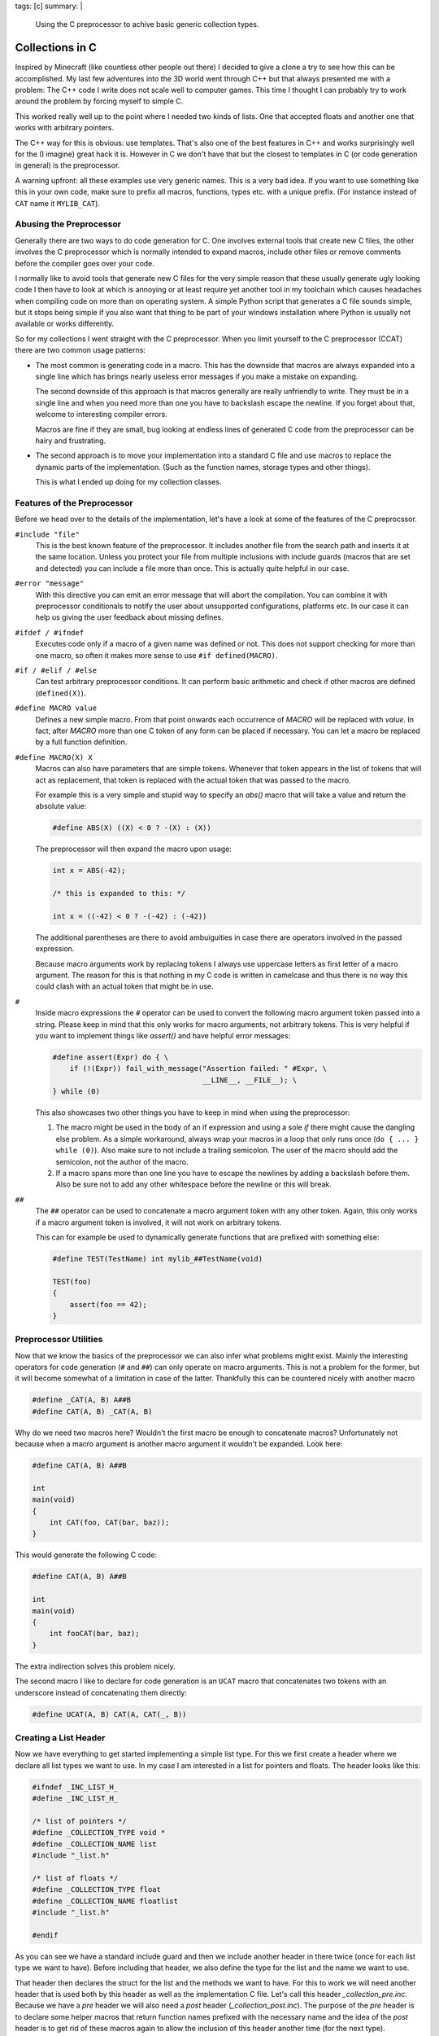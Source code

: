 tags: [c]
summary: |
  Using the C preprocessor to achive basic generic collection types.

Collections in C
================

Inspired by Minecraft (like countless other people out there) I decided to
give a clone a try to see how this can be accomplished.  My last few
adventures into the 3D world went through C++ but that always presented me
with a problem: The C++ code I write does not scale well to computer
games.  This time I thought I can probably try to work around the problem
by forcing myself to simple C.

This worked really well up to the point where I needed two kinds of lists.
One that accepted floats and another one that works with arbitrary
pointers.

The C++ way for this is obvious: use templates.  That's also one of the
best features in C++ and works surprisingly well for the (I imagine) great
hack it is.  However in C we don't have that but the closest to templates
in C (or code generation in general) is the preprocessor.

A warning upfront: all these examples use very generic names.  This is a
very bad idea.  If you want to use something like this in your own code,
make sure to prefix all macros, functions, types etc. with a unique
prefix.  (For instance instead of ``CAT`` name it ``MYLIB_CAT``).

Abusing the Preprocessor
------------------------

Generally there are two ways to do code generation for C.  One involves
external tools that create new C files, the other involves the C
preprocessor which is normally intended to expand macros, include other
files or remove comments before the compiler goes over your code.

I normally like to avoid tools that generate new C files for the very
simple reason that these usually generate ugly looking code I then have to
look at which is annoying or at least require yet another tool in my
toolchain which causes headaches when compiling code on more than on
operating system.  A simple Python script that generates a C file sounds
simple, but it stops being simple if you also want that thing to be part
of your windows installation where Python is usually not available or
works differently.

So for my collections I went straight with the C preprocessor.  When you
limit yourself to the C preprocessor (CCAT) there are two common usage
patterns:

-   The most common is generating code in a macro.  This has the downside
    that macros are always expanded into a single line which has brings
    nearly useless error messages if you make a mistake on expanding.
    
    The second downside of this approach is that macros generally are
    really unfriendly to write.  They must be in a single line and when
    you need more than one you have to backslash escape the newline.  If
    you forget about that, welcome to interesting compiler errors.

    Macros are fine if they are small, bug looking at endless lines of
    generated C code from the preprocessor can be hairy and frustrating.

-   The second approach is to move your implementation into a standard C
    file and use macros to replace the dynamic parts of the
    implementation.  (Such as the function names, storage types and other
    things).

    This is what I ended up doing for my collection classes.

Features of the Preprocessor
----------------------------

Before we head over to the details of the implementation, let's have a
look at some of the features of the C preprocssor.

``#include "file"``
    This is the best known feature of the preprocessor.  It includes
    another file from the search path and inserts it at the same location.
    Unless you protect your file from multiple inclusions with include
    guards (macros that are set and detected) you can include a file more
    than once.  This is actually quite helpful in our case.

``#error "message"``
    With this directive you can emit an error message that will abort the
    compilation.  You can combine it with preprocessor conditionals to
    notify the user about unsupported configurations, platforms etc.  In
    our case it can help us giving the user feedback about missing
    defines.

``#ifdef / #ifndef``
    Executes code only if a macro of a given name was defined or not.
    This does not support checking for more than one macro, so often it
    makes more sense to use ``#if defined(MACRO)``.

``#if / #elif / #else``
    Can test arbitrary preprocessor conditions.  It can perform basic
    arithmetic and check if other macros are defined (``defined(X)``).

``#define MACRO value``
    Defines a new simple macro.  From that point onwards each occurrence
    of `MACRO` will be replaced with `value`.  In fact, after `MACRO` more
    than one C token of any form can be placed if necessary.  You can let
    a macro be replaced by a full function definition.

``#define MACRO(X) X``
    Macros can also have parameters that are simple tokens.  Whenever that
    token appears in the list of tokens that will act as replacement, that
    token is replaced with the actual token that was passed to the macro.

    For example this is a very simple and stupid way to specify an `abs()`
    macro that will take a value and return the absolute value:

    .. sourcecode:: c

        #define ABS(X) ((X) < 0 ? -(X) : (X))

    The preprocessor will then expand the macro upon usage:

    .. sourcecode:: c

        int x = ABS(-42);

        /* this is expanded to this: */

        int x = ((-42) < 0 ? -(-42) : (-42))

    The additional parentheses are there to avoid ambuiguities in case
    there are operators involved in the passed expression.

    Because macro arguments work by replacing tokens I always use
    uppercase letters as first letter of a macro argument.  The reason for
    this is that nothing in my C code is written in camelcase and thus
    there is no way this could clash with an actual token that might be in
    use.

``#``
    Inside macro expressions the ``#`` operator can be used to convert the
    following macro argument token passed into a string.  Please keep in
    mind that this only works for macro arguments, not arbitrary tokens.
    This is very helpful if you want to implement things like `assert()`
    and have helpful error messages:

    .. sourcecode:: c

        #define assert(Expr) do { \
            if (!(Expr)) fail_with_message("Assertion failed: " #Expr, \
                                           __LINE__, __FILE__); \
        } while (0)

    This also showcases two other things you have to keep in mind when
    using the preprocessor:

    1.  The macro might be used in the body of an if expression and using
        a sole `if` there might cause the dangling else problem.  As a
        simple workaround, always wrap your macros in a loop that only
        runs once (``do { ... } while (0)``).  Also make sure to not
        include a trailing semicolon.  The user of the macro should add
        the semicolon, not the author of the macro.

    2.  If a macro spans more than one line you have to escape the
        newlines by adding a backslash before them.  Also be sure not to
        add any other whitespace before the newline or this will break.

``##``
    The ``##`` operator can be used to concatenate a macro argument token
    with any other token.  Again, this only works if a macro argument
    token is involved, it will not work on arbitrary tokens.

    This can for example be used to dynamically generate functions that
    are prefixed with something else:

    .. sourcecode:: c

        #define TEST(TestName) int mylib_##TestName(void)

        TEST(foo)
        {
            assert(foo == 42);
        }

Preprocessor Utilities
----------------------

Now that we know the basics of the preprocessor we can also infer what
problems might exist.  Mainly the interesting operators for code
generation (``#`` and ``##``) can only operate on macro arguments.  This
is not a problem for the former, but it will become somewhat of a
limitation in case of the latter.  Thankfully this can be countered
nicely with another macro

.. sourcecode:: c

    #define _CAT(A, B) A##B
    #define CAT(A, B) _CAT(A, B)

Why do we need two macros here?  Wouldn't the first macro be enough to
concatenate macros?  Unfortunately not because when a macro argument is
another macro argument it wouldn't be expanded.  Look here:

.. sourcecode:: c

    #define CAT(A, B) A##B

    int
    main(void)
    {
        int CAT(foo, CAT(bar, baz));
    }

This would generate the following C code:

.. sourcecode:: c

    #define CAT(A, B) A##B

    int
    main(void)
    {
        int fooCAT(bar, baz);
    }

The extra indirection solves this problem nicely.

The second macro I like to declare for code generation is an ``UCAT``
macro that concatenates two tokens with an underscore instead of
concatenating them directly:

.. sourcecode:: c

   #define UCAT(A, B) CAT(A, CAT(_, B))


Creating a List Header
----------------------

Now we have everything to get started implementing a simple list type.
For this we first create a header where we declare all list types we want
to use.  In my case I am interested in a list for pointers and floats.
The header looks like this:

.. sourcecode:: c

    #ifndef _INC_LIST_H_
    #define _INC_LIST_H_

    /* list of pointers */
    #define _COLLECTION_TYPE void *
    #define _COLLECTION_NAME list
    #include "_list.h"

    /* list of floats */
    #define _COLLECTION_TYPE float
    #define _COLLECTION_NAME floatlist
    #include "_list.h"

    #endif

As you can see we have a standard include guard and then we include
another header in there twice (once for each list type we want to have).
Before including that header, we also define the type for the list and the
name we want to use.

That header then declares the struct for the list and the methods we want
to have.  For this to work we will need another header that is used both
by this header as well as the implementation C file.  Let's call this
header `_collection_pre.inc`.  Because we have a `pre` header we will also need
a `post` header (`_collection_post.inc`).  The purpose of the `pre` header is
to declare some helper macros that return function names prefixed with the
necessary name and the idea of the `post` header is to get rid of these
macros again to allow the inclusion of this header another time (for the
next type).

This is what these headers look like:

`_collection_pre.inc`:

.. sourcecode:: c

    /* include the header that declares CAT and UCAT */
    #include "pputils.h"
    
    /* ensure that the includer set type and name */
    #if !defined(_COLLECTION_TYPE) || !defined(_COLLECTION_NAME)
    #  error "Includer has to set _COLLECTION_TYPE and _COLLECTION_NAME"
    #endif
    
    /* helper macros to declare types and methods */
    #define _COLLECTION_TYPENAME SC_PP_UCAT(_COLLECTION_NAME, t)
    #define _COLLECTION_METHOD(Name) SC_PP_UCAT(_COLLECTION_NAME, Name)


`_collection_post.inc`:

.. sourcecode:: c

    /* get rid of everything declared in _collection_pre.h and the includer */
    #undef _COLLECTION_NAME
    #undef _COLLECTION_TYPE
    #undef _COLLECTION_TYPENAME
    #undef _COLLECTION_METHOD

Now we finally have everything in place to implement our `_list.h` header
that declares types and methods.  This is how it can look like:

.. sourcecode:: c

    #include "_collection_pre.inc"

    typedef struct {
        size_t size;
        size_t allocated;
        _COLLECTION_TYPE *items;
    } _COLLECTION_TYPENAME;

    /* creates a new list */
    _COLLECTION_TYPENAME *_COLLECTION_METHOD(new)(void);

    /* frees the list */
    void _COLLECTION_METHOD(free)(_COLLECTION_TYPENAME *self);

    /* appends a new item to the list */
    int _COLLECTION_METHOD(append)(_COLLECTION_TYPENAME *self, _COLLECTION_TYPE item);

    /* removes the last item from the list */
    _COLLECTION_TYPE _COLLECTION_METHOD(pop)(_COLLECTION_TYPENAME *self);

    #include "_collection_post.inc"

The preprocessor will then use this to generate a `list_t`, `floatlist_t`,
`list_new()`, `floatlist_new()` etc.

Implementing the List
---------------------

The actual implementation of the list (`list.c`) looks similar to our
`list.h` header, just that we are including `_list.inc` instead of
`_list.h`.  In both cases however we are using the same tricks as we did
with our header files:

`list.c`:

.. sourcecode:: c

    /* list of pointers */
    #define _COLLECTION_TYPE void *
    #define _COLLECTION_NAME list
    #include "_list.inc"

    /* list of floats */
    #define _COLLECTION_TYPE float
    #define _COLLECTION_NAME floatlist
    #include "_list.inc"

`_list.inc`:

.. sourcecode:: c

    #include "_collection_pre.inc"

    _COLLECTION_TYPENAME *
    _COLLECTION_METHOD(new)(void)
    {
        _COLLECTION_TYPENAME *rv = malloc(sizeof(_COLLECTION_TYPENAME));
        if (!rv)
            return NULL;
        rv->size = 0;
        rv->allocated = 32;
        rv->items = malloc(sizeof(_COLLECTION_TYPE) * rv->allocated);
        if (!rv->items) {
            free(rv);
            return NULL;
        }
        return rv;
    }

    void
    _COLLECTION_METHOD(free)(_COLLECTION_TYPENAME *self)
    {
        if (!self)
            return;
        free(self->items);
        free(self);
    }

    int
    _COLLECTION_METHOD(append)(_COLLECTION_TYPENAME *self, _COLLECTION_TYPE item)
    {
        if (self->size >= self->allocated) {
            size_t new_size = (size_t)(self->allocated * 1.33f);
            _COLLECTION_TYPE *rv = realloc(self->items,
                                           sizeof(_COLLECTION_TYPE) * new_size);
            if (!rv)
                return 0;
            self->allocated = new_size;
            self->items = rv;
        }
        self->items[self->size++] = item;
        return 1;
    }

    _COLLECTION_TYPE
    _COLLECTION_METHOD(pop)(_COLLECTION_TYPENAME *self)
    {
        return self->items[--self->size];
    }

    #include "_collection_post.inc"

Usage
-----

And this is then how you would use that list:

.. sourcecode:: c

    #include "list.h"

    int
    main(void)
    {
        floatlist_t *list = floatlist_new();
        floatlist_append(list, 42.0f);
        floatlist_append(list, 23.0f);
        assert(list->size == 2);
        assert(list->items[0] == 42.0f);
        assert(list->items[1] == 23.0f);
        assert(floatlist_pop(list) == 23.0f);
        floatlist_free(list);
    }

Language Limits
---------------

On top of that general concept you can then implement arbitrary data
structures.  The main problem with this over the template system from C++
is not only that it needs more files or does not have virtual functions,
but that it requires you to explicitly specify the types you want in the
header and implementation files and then generate specific typedefs and
functions for it.  There is really nothing you can do to change this, this
is how the language works.

Another problem is that you can't use the preprocessor to generate other
macros.  So if you want to declare a type specific macro that returns an
item from the list after doing an size assertion, you are out of luck.
However all modern compilers do support inlines, so what you want is to
create a static, inline function in the header instead of a macro.

Generally speaking though, this is probably good enough to cover the
majority of use cases and small applications.  It did the trick for me at
least.

